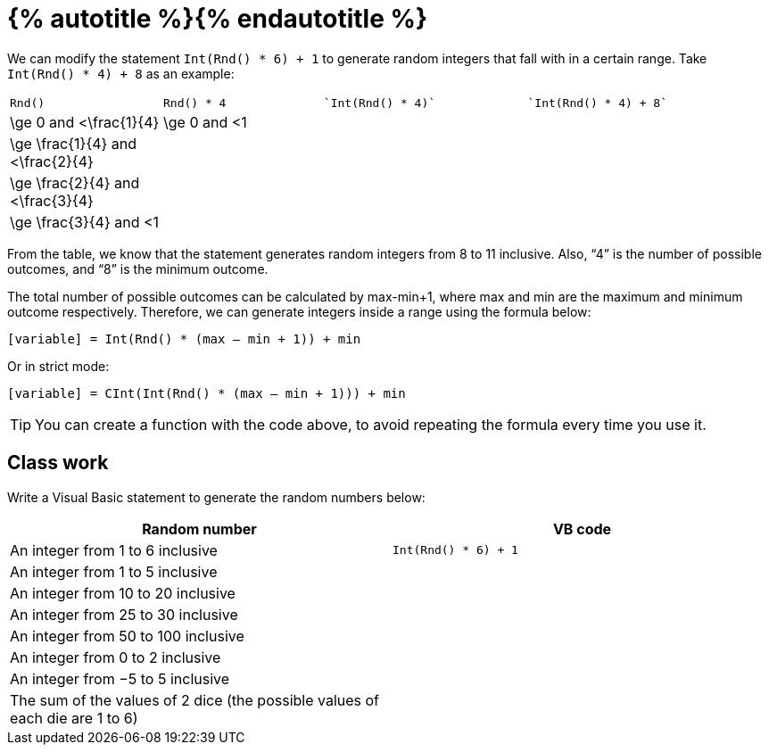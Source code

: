 = {% autotitle %}{% endautotitle %}
:icons: font

We can modify the statement `Int(Rnd() * 6) + 1` to generate random integers that fall with in a certain range.
Take `Int(Rnd() * 4) + 8` as an example:

[options="headeer", cols="3a,3a,^4l,^5l"]
|===
| `Rnd()` | `Rnd() * 4` | `Int(Rnd() * 4)` | `Int(Rnd() * 4) + 8`
|$$\ge 0$$ and $$<\frac{1}{4}$$ |	$$\ge 0$$ and $$<1$$ |  |
|$$\ge \frac{1}{4}$$ and $$<\frac{2}{4}$$ |	 |  |
|$$\ge \frac{2}{4}$$ and $$<\frac{3}{4}$$ |	 |  |
|$$\ge \frac{3}{4}$$ and $$<1$$ |	 |  |
|===

From the table, we know that the statement generates random integers from 8 to 11 inclusive.
Also, “4” is the number of possible outcomes, and “8” is the minimum outcome.

The total number of possible outcomes can be calculated by $$max-min+1$$, where $$max$$ and $$min$$ are the maximum and minimum outcome respectively.
Therefore, we can generate integers inside a range using the formula below:

[.text-center]
`[variable] = Int(Rnd() * (max – min + 1)) + min`

Or in strict mode:

[.text-center]
`[variable] = CInt(Int(Rnd() * (max – min + 1))) + min`


TIP: You can create a function with the code above, to avoid repeating the formula every time you use it.


<<<
== Class work

Write a Visual Basic statement to generate the random numbers below:

[options="header", cols="1, ^1l"]
|===
|Random number |VB code
|An integer from 1 to 6 inclusive |Int(Rnd() * 6) + 1
|An integer from 1 to 5 inclusive |
|An integer from 10 to 20 inclusive |
|An integer from 25 to 30 inclusive |
|An integer from 50 to 100 inclusive |
|An integer from 0 to 2 inclusive |
|An integer from −5 to 5 inclusive |
|The sum of the values of 2 dice (the possible values of each die are 1 to 6) |
|===
